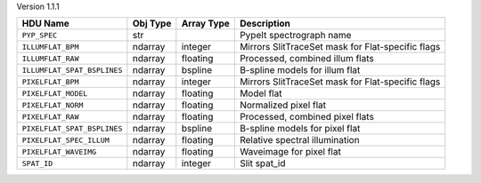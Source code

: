 
Version 1.1.1

===========================  ========  ==========  =================================================
HDU Name                     Obj Type  Array Type  Description                                      
===========================  ========  ==========  =================================================
``PYP_SPEC``                 str                   PypeIt spectrograph name                         
``ILLUMFLAT_BPM``            ndarray   integer     Mirrors SlitTraceSet mask for Flat-specific flags
``ILLUMFLAT_RAW``            ndarray   floating    Processed, combined illum flats                  
``ILLUMFLAT_SPAT_BSPLINES``  ndarray   bspline     B-spline models for illum flat                   
``PIXELFLAT_BPM``            ndarray   integer     Mirrors SlitTraceSet mask for Flat-specific flags
``PIXELFLAT_MODEL``          ndarray   floating    Model flat                                       
``PIXELFLAT_NORM``           ndarray   floating    Normalized pixel flat                            
``PIXELFLAT_RAW``            ndarray   floating    Processed, combined pixel flats                  
``PIXELFLAT_SPAT_BSPLINES``  ndarray   bspline     B-spline models for pixel flat                   
``PIXELFLAT_SPEC_ILLUM``     ndarray   floating    Relative spectral illumination                   
``PIXELFLAT_WAVEIMG``        ndarray   floating    Waveimage for pixel flat                         
``SPAT_ID``                  ndarray   integer     Slit spat_id                                     
===========================  ========  ==========  =================================================

